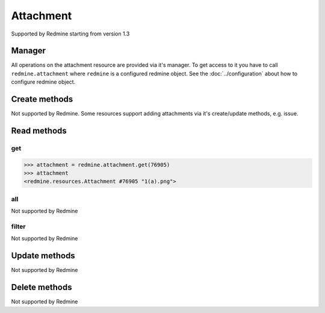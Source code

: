 Attachment
==========

Supported by Redmine starting from version 1.3

Manager
-------

All operations on the attachment resource are provided via it's manager. To get access to it
you have to call ``redmine.attachment`` where ``redmine`` is a configured redmine object.
See the :doc:`../configuration` about how to configure redmine object.

Create methods
--------------

Not supported by Redmine. Some resources support adding attachments via it's create/update methods, e.g. issue.

Read methods
------------

get
+++

.. py:method:: get(resource_id)
    :module: redmine.managers.ResourceManager
    :noindex:

    Returns single attachment resource from the Redmine by it's id.

    :param integer resource_id: (required). Id of the attachment.
    :return: Attachment resource object

.. code-block:: python

    >>> attachment = redmine.attachment.get(76905)
    >>> attachment
    <redmine.resources.Attachment #76905 "1(a).png">

all
+++

Not supported by Redmine

filter
++++++

Not supported by Redmine

Update methods
--------------

Not supported by Redmine

Delete methods
--------------

Not supported by Redmine
